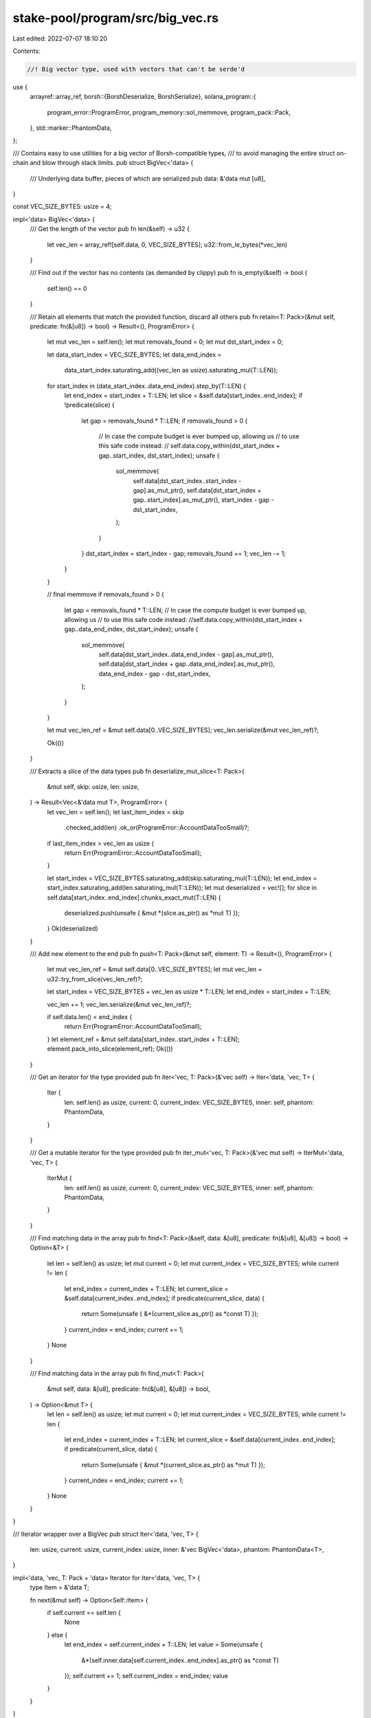 stake-pool/program/src/big_vec.rs
=================================

Last edited: 2022-07-07 18:10:20

Contents:

.. code-block:: rs

    //! Big vector type, used with vectors that can't be serde'd

use {
    arrayref::array_ref,
    borsh::{BorshDeserialize, BorshSerialize},
    solana_program::{
        program_error::ProgramError, program_memory::sol_memmove, program_pack::Pack,
    },
    std::marker::PhantomData,
};

/// Contains easy to use utilities for a big vector of Borsh-compatible types,
/// to avoid managing the entire struct on-chain and blow through stack limits.
pub struct BigVec<'data> {
    /// Underlying data buffer, pieces of which are serialized
    pub data: &'data mut [u8],
}

const VEC_SIZE_BYTES: usize = 4;

impl<'data> BigVec<'data> {
    /// Get the length of the vector
    pub fn len(&self) -> u32 {
        let vec_len = array_ref![self.data, 0, VEC_SIZE_BYTES];
        u32::from_le_bytes(*vec_len)
    }

    /// Find out if the vector has no contents (as demanded by clippy)
    pub fn is_empty(&self) -> bool {
        self.len() == 0
    }

    /// Retain all elements that match the provided function, discard all others
    pub fn retain<T: Pack>(&mut self, predicate: fn(&[u8]) -> bool) -> Result<(), ProgramError> {
        let mut vec_len = self.len();
        let mut removals_found = 0;
        let mut dst_start_index = 0;

        let data_start_index = VEC_SIZE_BYTES;
        let data_end_index =
            data_start_index.saturating_add((vec_len as usize).saturating_mul(T::LEN));
        for start_index in (data_start_index..data_end_index).step_by(T::LEN) {
            let end_index = start_index + T::LEN;
            let slice = &self.data[start_index..end_index];
            if !predicate(slice) {
                let gap = removals_found * T::LEN;
                if removals_found > 0 {
                    // In case the compute budget is ever bumped up, allowing us
                    // to use this safe code instead:
                    // self.data.copy_within(dst_start_index + gap..start_index, dst_start_index);
                    unsafe {
                        sol_memmove(
                            self.data[dst_start_index..start_index - gap].as_mut_ptr(),
                            self.data[dst_start_index + gap..start_index].as_mut_ptr(),
                            start_index - gap - dst_start_index,
                        );
                    }
                }
                dst_start_index = start_index - gap;
                removals_found += 1;
                vec_len -= 1;
            }
        }

        // final memmove
        if removals_found > 0 {
            let gap = removals_found * T::LEN;
            // In case the compute budget is ever bumped up, allowing us
            // to use this safe code instead:
            //self.data.copy_within(dst_start_index + gap..data_end_index, dst_start_index);
            unsafe {
                sol_memmove(
                    self.data[dst_start_index..data_end_index - gap].as_mut_ptr(),
                    self.data[dst_start_index + gap..data_end_index].as_mut_ptr(),
                    data_end_index - gap - dst_start_index,
                );
            }
        }

        let mut vec_len_ref = &mut self.data[0..VEC_SIZE_BYTES];
        vec_len.serialize(&mut vec_len_ref)?;

        Ok(())
    }

    /// Extracts a slice of the data types
    pub fn deserialize_mut_slice<T: Pack>(
        &mut self,
        skip: usize,
        len: usize,
    ) -> Result<Vec<&'data mut T>, ProgramError> {
        let vec_len = self.len();
        let last_item_index = skip
            .checked_add(len)
            .ok_or(ProgramError::AccountDataTooSmall)?;
        if last_item_index > vec_len as usize {
            return Err(ProgramError::AccountDataTooSmall);
        }

        let start_index = VEC_SIZE_BYTES.saturating_add(skip.saturating_mul(T::LEN));
        let end_index = start_index.saturating_add(len.saturating_mul(T::LEN));
        let mut deserialized = vec![];
        for slice in self.data[start_index..end_index].chunks_exact_mut(T::LEN) {
            deserialized.push(unsafe { &mut *(slice.as_ptr() as *mut T) });
        }
        Ok(deserialized)
    }

    /// Add new element to the end
    pub fn push<T: Pack>(&mut self, element: T) -> Result<(), ProgramError> {
        let mut vec_len_ref = &mut self.data[0..VEC_SIZE_BYTES];
        let mut vec_len = u32::try_from_slice(vec_len_ref)?;

        let start_index = VEC_SIZE_BYTES + vec_len as usize * T::LEN;
        let end_index = start_index + T::LEN;

        vec_len += 1;
        vec_len.serialize(&mut vec_len_ref)?;

        if self.data.len() < end_index {
            return Err(ProgramError::AccountDataTooSmall);
        }
        let element_ref = &mut self.data[start_index..start_index + T::LEN];
        element.pack_into_slice(element_ref);
        Ok(())
    }

    /// Get an iterator for the type provided
    pub fn iter<'vec, T: Pack>(&'vec self) -> Iter<'data, 'vec, T> {
        Iter {
            len: self.len() as usize,
            current: 0,
            current_index: VEC_SIZE_BYTES,
            inner: self,
            phantom: PhantomData,
        }
    }

    /// Get a mutable iterator for the type provided
    pub fn iter_mut<'vec, T: Pack>(&'vec mut self) -> IterMut<'data, 'vec, T> {
        IterMut {
            len: self.len() as usize,
            current: 0,
            current_index: VEC_SIZE_BYTES,
            inner: self,
            phantom: PhantomData,
        }
    }

    /// Find matching data in the array
    pub fn find<T: Pack>(&self, data: &[u8], predicate: fn(&[u8], &[u8]) -> bool) -> Option<&T> {
        let len = self.len() as usize;
        let mut current = 0;
        let mut current_index = VEC_SIZE_BYTES;
        while current != len {
            let end_index = current_index + T::LEN;
            let current_slice = &self.data[current_index..end_index];
            if predicate(current_slice, data) {
                return Some(unsafe { &*(current_slice.as_ptr() as *const T) });
            }
            current_index = end_index;
            current += 1;
        }
        None
    }

    /// Find matching data in the array
    pub fn find_mut<T: Pack>(
        &mut self,
        data: &[u8],
        predicate: fn(&[u8], &[u8]) -> bool,
    ) -> Option<&mut T> {
        let len = self.len() as usize;
        let mut current = 0;
        let mut current_index = VEC_SIZE_BYTES;
        while current != len {
            let end_index = current_index + T::LEN;
            let current_slice = &self.data[current_index..end_index];
            if predicate(current_slice, data) {
                return Some(unsafe { &mut *(current_slice.as_ptr() as *mut T) });
            }
            current_index = end_index;
            current += 1;
        }
        None
    }
}

/// Iterator wrapper over a BigVec
pub struct Iter<'data, 'vec, T> {
    len: usize,
    current: usize,
    current_index: usize,
    inner: &'vec BigVec<'data>,
    phantom: PhantomData<T>,
}

impl<'data, 'vec, T: Pack + 'data> Iterator for Iter<'data, 'vec, T> {
    type Item = &'data T;

    fn next(&mut self) -> Option<Self::Item> {
        if self.current == self.len {
            None
        } else {
            let end_index = self.current_index + T::LEN;
            let value = Some(unsafe {
                &*(self.inner.data[self.current_index..end_index].as_ptr() as *const T)
            });
            self.current += 1;
            self.current_index = end_index;
            value
        }
    }
}

/// Iterator wrapper over a BigVec
pub struct IterMut<'data, 'vec, T> {
    len: usize,
    current: usize,
    current_index: usize,
    inner: &'vec mut BigVec<'data>,
    phantom: PhantomData<T>,
}

impl<'data, 'vec, T: Pack + 'data> Iterator for IterMut<'data, 'vec, T> {
    type Item = &'data mut T;

    fn next(&mut self) -> Option<Self::Item> {
        if self.current == self.len {
            None
        } else {
            let end_index = self.current_index + T::LEN;
            let value = Some(unsafe {
                &mut *(self.inner.data[self.current_index..end_index].as_ptr() as *mut T)
            });
            self.current += 1;
            self.current_index = end_index;
            value
        }
    }
}

#[cfg(test)]
mod tests {
    use {
        super::*,
        solana_program::{program_memory::sol_memcmp, program_pack::Sealed},
    };

    #[derive(Debug, PartialEq)]
    struct TestStruct {
        value: u64,
    }

    impl Sealed for TestStruct {}

    impl Pack for TestStruct {
        const LEN: usize = 8;
        fn pack_into_slice(&self, data: &mut [u8]) {
            let mut data = data;
            self.value.serialize(&mut data).unwrap();
        }
        fn unpack_from_slice(src: &[u8]) -> Result<Self, ProgramError> {
            Ok(TestStruct {
                value: u64::try_from_slice(src).unwrap(),
            })
        }
    }

    impl TestStruct {
        fn new(value: u64) -> Self {
            Self { value }
        }
    }

    fn from_slice<'data, 'other>(data: &'data mut [u8], vec: &'other [u64]) -> BigVec<'data> {
        let mut big_vec = BigVec { data };
        for element in vec {
            big_vec.push(TestStruct::new(*element)).unwrap();
        }
        big_vec
    }

    fn check_big_vec_eq(big_vec: &BigVec, slice: &[u64]) {
        assert!(big_vec
            .iter::<TestStruct>()
            .map(|x| &x.value)
            .zip(slice.iter())
            .all(|(a, b)| a == b));
    }

    #[test]
    fn push() {
        let mut data = [0u8; 4 + 8 * 3];
        let mut v = BigVec { data: &mut data };
        v.push(TestStruct::new(1)).unwrap();
        check_big_vec_eq(&v, &[1]);
        v.push(TestStruct::new(2)).unwrap();
        check_big_vec_eq(&v, &[1, 2]);
        v.push(TestStruct::new(3)).unwrap();
        check_big_vec_eq(&v, &[1, 2, 3]);
        assert_eq!(
            v.push(TestStruct::new(4)).unwrap_err(),
            ProgramError::AccountDataTooSmall
        );
    }

    #[test]
    fn retain() {
        fn mod_2_predicate(data: &[u8]) -> bool {
            u64::try_from_slice(data).unwrap() % 2 == 0
        }

        let mut data = [0u8; 4 + 8 * 4];
        let mut v = from_slice(&mut data, &[1, 2, 3, 4]);
        v.retain::<TestStruct>(mod_2_predicate).unwrap();
        check_big_vec_eq(&v, &[2, 4]);
    }

    fn find_predicate(a: &[u8], b: &[u8]) -> bool {
        if a.len() != b.len() {
            false
        } else {
            sol_memcmp(a, b, a.len()) == 0
        }
    }

    #[test]
    fn find() {
        let mut data = [0u8; 4 + 8 * 4];
        let v = from_slice(&mut data, &[1, 2, 3, 4]);
        assert_eq!(
            v.find::<TestStruct>(&1u64.to_le_bytes(), find_predicate),
            Some(&TestStruct::new(1))
        );
        assert_eq!(
            v.find::<TestStruct>(&4u64.to_le_bytes(), find_predicate),
            Some(&TestStruct::new(4))
        );
        assert_eq!(
            v.find::<TestStruct>(&5u64.to_le_bytes(), find_predicate),
            None
        );
    }

    #[test]
    fn find_mut() {
        let mut data = [0u8; 4 + 8 * 4];
        let mut v = from_slice(&mut data, &[1, 2, 3, 4]);
        let mut test_struct = v
            .find_mut::<TestStruct>(&1u64.to_le_bytes(), find_predicate)
            .unwrap();
        test_struct.value = 0;
        check_big_vec_eq(&v, &[0, 2, 3, 4]);
        assert_eq!(
            v.find_mut::<TestStruct>(&5u64.to_le_bytes(), find_predicate),
            None
        );
    }

    #[test]
    fn deserialize_mut_slice() {
        let mut data = [0u8; 4 + 8 * 4];
        let mut v = from_slice(&mut data, &[1, 2, 3, 4]);
        let mut slice = v.deserialize_mut_slice::<TestStruct>(1, 2).unwrap();
        slice[0].value = 10;
        slice[1].value = 11;
        check_big_vec_eq(&v, &[1, 10, 11, 4]);
        assert_eq!(
            v.deserialize_mut_slice::<TestStruct>(1, 4).unwrap_err(),
            ProgramError::AccountDataTooSmall
        );
        assert_eq!(
            v.deserialize_mut_slice::<TestStruct>(4, 1).unwrap_err(),
            ProgramError::AccountDataTooSmall
        );
    }
}



